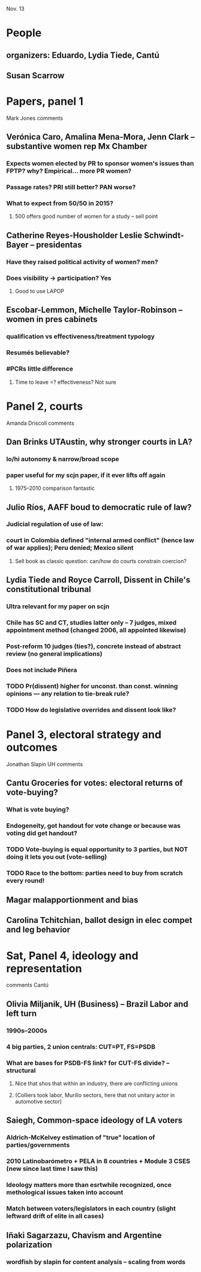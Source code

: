 Nov. 13

* People
** organizers: Eduardo, Lydia Tiede, Cantú
** Susan Scarrow

* Papers, panel 1
**** Mark Jones comments
** Verónica Caro, Amalina Mena-Mora, Jenn Clark -- substantive women rep Mx Chamber
*** Expects women elected by PR to sponsor women's issues than FPTP? why? Empirical... more PR women?
*** Passage rates? PRI still better? PAN worse?
*** What to expect from 50/50 in 2015?
**** 500 offers good number of women for a study -- sell point
** Catherine Reyes-Housholder Leslie Schwindt-Bayer -- presidentas
*** Have they raised political activity of women? men?
*** Does visibility -> participation? Yes
**** Good to use LAPOP
** Escobar-Lemmon, Michelle Taylor-Robinson -- women in pres cabinets
*** qualification vs effectiveness/treatment typology
*** Resumés believable?
*** #PCRs little difference
**** Time to leave =? effectiveness? Not sure

* Panel 2, courts
**** Amanda Driscoll comments
** Dan Brinks UTAustin, why stronger courts in LA?
*** lo/hi autonomy & narrow/broad scope
*** paper useful for my scjn paper, if it ever lifts off again
**** 1975--2010 comparison fantastic
** Julio Ríos, AAFF boud to democratic rule of law? 
*** Judicial regulation of use of law: 
*** court in Colombia defined "internal armed conflict" (hence law of war applies); Peru denied; Mexico silent
**** Sell book as classic question: can/how do courts constrain coercion?
** Lydia Tiede and Royce Carroll, Dissent in Chile's constitutional tribunal
*** Ultra relevant for my paper on scjn
*** Chile has SC and CT, studies latter only -- 7 judges, mixed appointment method (changed 2006, all appointed likewise)
*** Post-reform 10 judges (ties?), concrete instead of abstract review (no general implications)
*** Does not include Piñera
*** TODO Pr(dissent) higher for unconst. than const. winning opinions --- any relation to tie-break rule?
*** TODO How do legislative overrides and dissent look like?

* Panel 3, electoral strategy and outcomes
**** Jonathan Slapin UH comments
** Cantu Groceries for votes: electoral returns of vote-buying?
*** What is vote buying? 
*** Endogeneity, got handout for vote change or because was voting did get handout?
*** TODO Vote-buying is equal opportunity to 3 parties, but NOT doing it lets you out (vote-selling)
*** TODO Race to the bottom: parties need to buy from scratch every round!
** Magar malapportionment and bias
** Carolina Tchitchian, ballot design in elec compet and leg behavior

* Sat, Panel 4, ideology and representation
**** comments Cantú 
** Olivia Miljanik, UH (Business) -- Brazil Labor and left turn
*** 1990s--2000s
*** 4 big parties, 2 union centrals: CUT=PT, FS=PSDB
*** What are bases for PSDB-FS link? for CUT-FS divide? -- structural
**** Nice that shos that within an industry, there are conflicting unions 
**** (Colliers took labor, Murillo sectors, here that not unitary actor in automotive sector)
** Saiegh, Common-space ideology of LA voters
*** Aldrich-McKelvey estimation of "true" location of parties/governments
*** 2010 Latinobarómetro + PELA in 8 countries + Module 3 CSES (new since last time I saw this)
*** Ideology matters more than esrtwhile recognized, once methological issues taken into account
*** Match between voters/legislators in each country (slight leftward drift of elite in all cases)
** Iñaki Sagarzazu, Chavism and Argentine polarization
*** wordfish by slapin for content analysis -- scaling from words
*** 
